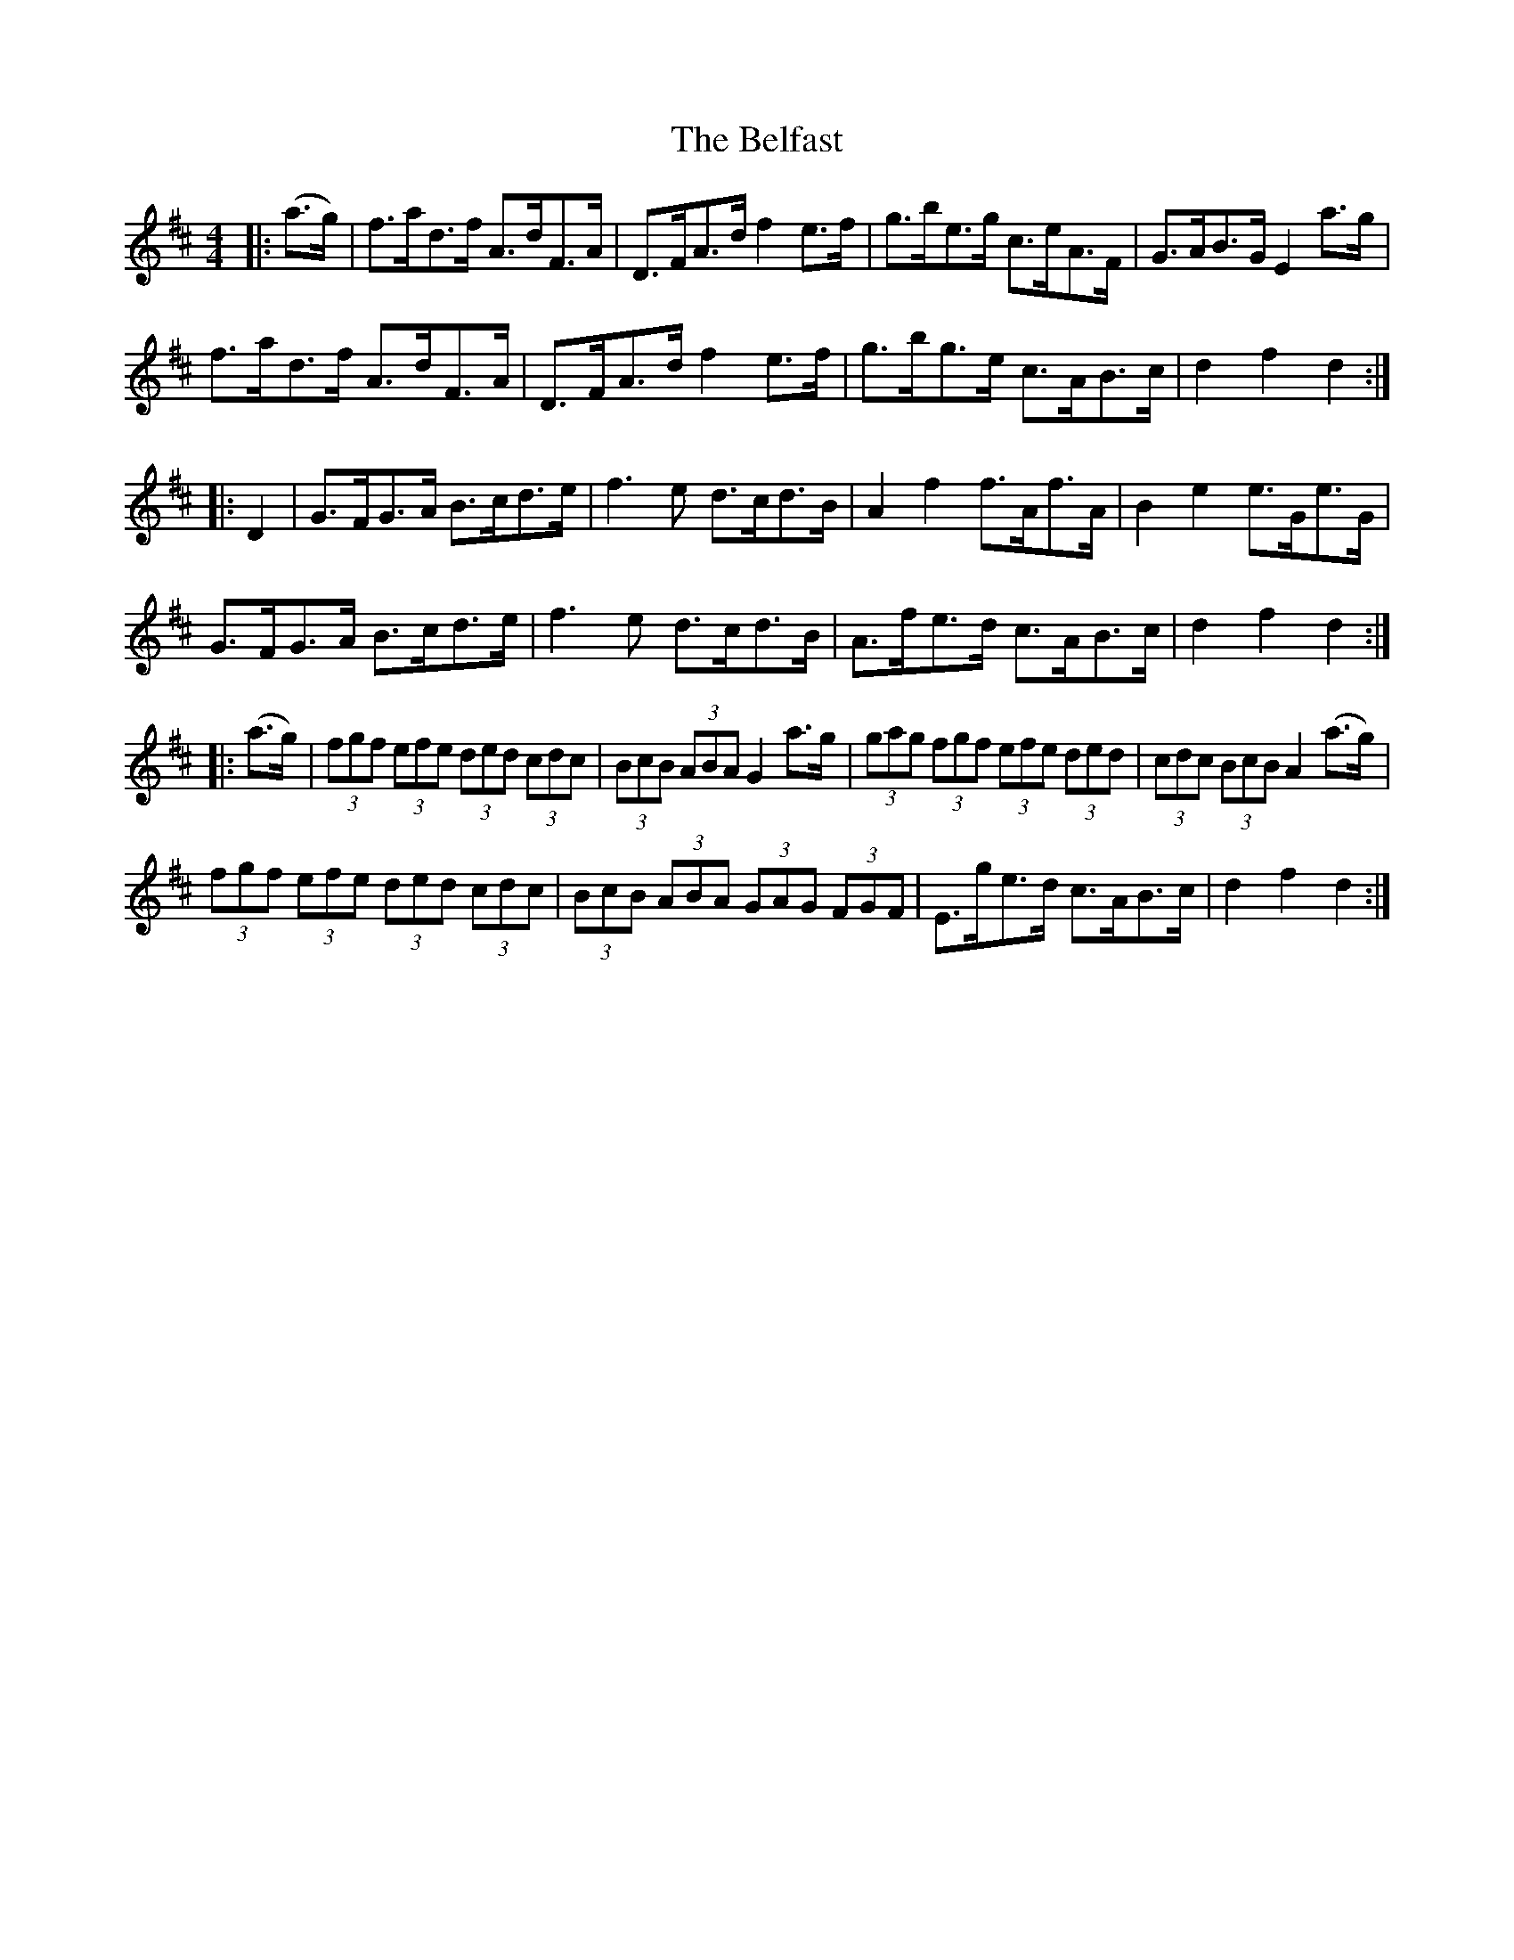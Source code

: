 X: 3273
T: Belfast, The
R: hornpipe
M: 4/4
K: Dmajor
|:(a>g)|f>ad>f A>dF>A|D>FA>d f2 e>f|g>be>g c>eA>F|G>AB>G E2 a>g|
f>ad>f A>dF>A|D>FA>d f2 e>f|g>bg>e c>AB>c|d2 f2 d2:|
|:D2|G>FG>A B>cd>e|f3 e d>cd>B|A2 f2 f>Af>A|B2 e2 e>Ge>G|
G>FG>A B>cd>e|f3 e d>cd>B|A>fe>d c>AB>c|d2 f2 d2:|
|:(a>g)|(3fgf (3efe (3ded (3cdc|(3BcB (3ABA G2 a>g|(3gag (3fgf (3efe (3ded|(3cdc (3BcB A2 (a>g)|
(3fgf (3efe (3ded (3cdc|(3BcB (3ABA (3GAG (3FGF|E>ge>d c>AB>c|d2 f2 d2:|

